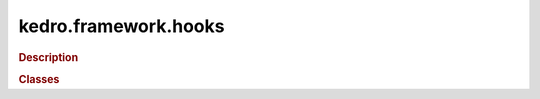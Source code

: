 kedro.framework.hooks
=====================

.. rubric:: Description

.. autosummary::
   :toctree:

   kedro.framework.hooks

.. rubric:: Classes

.. autosummary::
   :toctree:
   :template: autosummary/class.rst

   kedro.framework.hooks.specs.NodeSpecs